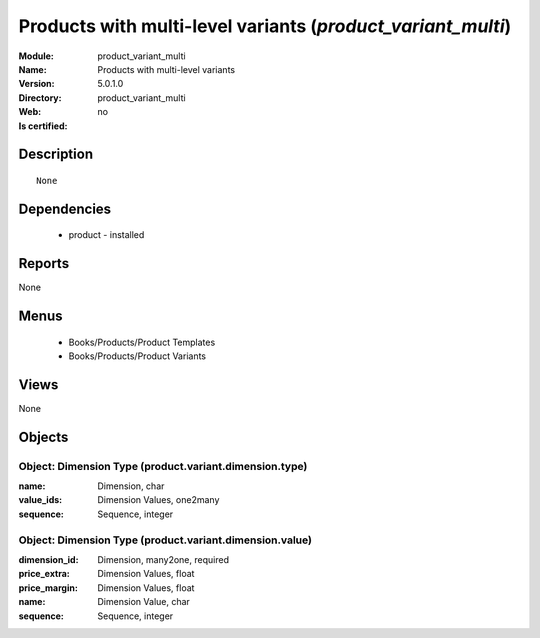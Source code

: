 
.. module:: product_variant_multi
    :synopsis: Products with multi-level variants
    :noindex:
.. 

Products with multi-level variants (*product_variant_multi*)
============================================================
:Module: product_variant_multi
:Name: Products with multi-level variants
:Version: 5.0.1.0
:Directory: product_variant_multi
:Web: 
:Is certified: no

Description
-----------

::

  None

Dependencies
------------

 * product - installed

Reports
-------

None


Menus
-------

 * Books/Products/Product Templates
 * Books/Products/Product Variants

Views
-----


None



Objects
-------

Object: Dimension Type (product.variant.dimension.type)
#######################################################



:name: Dimension, char





:value_ids: Dimension Values, one2many





:sequence: Sequence, integer




Object: Dimension Type (product.variant.dimension.value)
########################################################



:dimension_id: Dimension, many2one, required





:price_extra: Dimension Values, float





:price_margin: Dimension Values, float





:name: Dimension Value, char





:sequence: Sequence, integer


